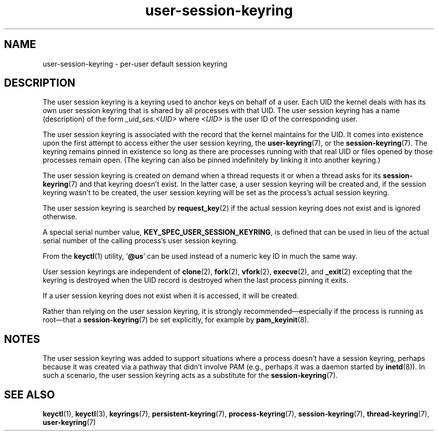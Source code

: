 .\" Copyright (C) 2014 Red Hat, Inc. All Rights Reserved.
.\" Written by David Howells (dhowells@redhat.com)
.\"
.\" SPDX-License-Identifier: GPL-2.0-or-later
.\"
.TH user-session-keyring 7 2023-02-05 "Linux man-pages 6.03"
.SH NAME
user-session-keyring \- per-user default session keyring
.SH DESCRIPTION
The user session keyring is a keyring used to anchor keys on behalf of a user.
Each UID the kernel deals with has its own user session keyring that
is shared by all processes with that UID.
The user session keyring has a name (description) of the form
.I _uid_ses.<UID>
where
.I <UID>
is the user ID of the corresponding user.
.PP
The user session keyring is associated with the record that
the kernel maintains for the UID.
It comes into existence upon the first attempt to access either the
user session keyring, the
.BR user\-keyring (7),
or the
.BR session\-keyring (7).
.\" Davis Howells: the user and user-session keyrings are managed as a pair.
The keyring remains pinned in existence so long as there are processes
running with that real UID or files opened by those processes remain open.
(The keyring can also be pinned indefinitely by linking it
into another keyring.)
.PP
The user session keyring is created on demand when a thread requests it
or when a thread asks for its
.BR session\-keyring (7)
and that keyring doesn't exist.
In the latter case, a user session keyring will be created and,
if the session keyring wasn't to be created,
the user session keyring will be set as the process's actual session keyring.
.PP
The user session keyring is searched by
.BR request_key (2)
if the actual session keyring does not exist and is ignored otherwise.
.PP
A special serial number value,
.BR KEY_SPEC_USER_SESSION_KEYRING ,
is defined
that can be used in lieu of the actual serial number of
the calling process's user session keyring.
.PP
From the
.BR keyctl (1)
utility, '\fB@us\fP' can be used instead of a numeric key ID in
much the same way.
.PP
User session keyrings are independent of
.BR clone (2),
.BR fork (2),
.BR vfork (2),
.BR execve (2),
and
.BR _exit (2)
excepting that the keyring is destroyed when the UID record is destroyed
when the last process pinning it exits.
.PP
If a user session keyring does not exist when it is accessed,
it will be created.
.PP
Rather than relying on the user session keyring,
it is strongly recommended\[em]especially if the process
is running as root\[em]that a
.BR session\-keyring (7)
be set explicitly, for example by
.BR pam_keyinit (8).
.SH NOTES
The user session keyring was added to support situations where
a process doesn't have a session keyring,
perhaps because it was created via a pathway that didn't involve PAM
(e.g., perhaps it was a daemon started by
.BR inetd (8)).
In such a scenario, the user session keyring acts as a substitute for the
.BR session\-keyring (7).
.SH SEE ALSO
.ad l
.nh
.BR keyctl (1),
.BR keyctl (3),
.BR keyrings (7),
.BR persistent\-keyring (7),
.BR process\-keyring (7),
.BR session\-keyring (7),
.BR thread\-keyring (7),
.BR user\-keyring (7)
